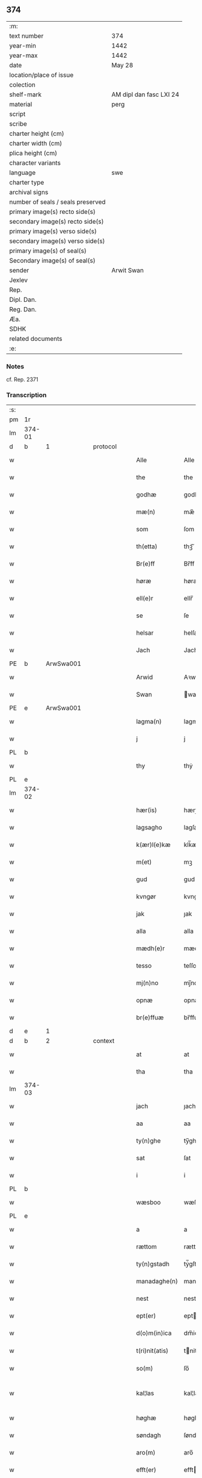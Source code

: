 ** 374

| :m:                               |                         |
| text number                       | 374                     |
| year-min                          | 1442                    |
| year-max                          | 1442                    |
| date                              | May 28                  |
| location/place of issue           |                         |
| colection                         |                         |
| shelf-mark                        | AM dipl dan fasc LXI 24 |
| material                          | perg                    |
| script                            |                         |
| scribe                            |                         |
| charter height (cm)               |                         |
| charter width (cm)                |                         |
| plica height (cm)                 |                         |
| character variants                |                         |
| language                          | swe                     |
| charter type                      |                         |
| archival signs                    |                         |
| number of seals / seals preserved |                         |
| primary image(s) recto side(s)    |                         |
| secondary image(s) recto side(s)  |                         |
| primary image(s) verso side(s)    |                         |
| secondary image(s) verso side(s)  |                         |
| primary image(s) of seal(s)       |                         |
| Secondary image(s) of seal(s)     |                         |
| sender                            | Arwit Swan              |
| Jexlev                            |                         |
| Rep.                              |                         |
| Dipl. Dan.                        |                         |
| Reg. Dan.                         |                         |
| Æa.                               |                         |
| SDHK                              |                         |
| related documents                 |                         |
| :e:                               |                         |

*** Notes
cf. Rep. 2371

*** Transcription
| :s: |        |   |   |   |   |                  |             |   |   |   |                |     |   |   |   |               |          |          |  |    |    |    |    |
| pm  | 1r     |   |   |   |   |                  |             |   |   |   |                |     |   |   |   |               |          |          |  |    |    |    |    |
| lm  | 374-01 |   |   |   |   |                  |             |   |   |   |                |     |   |   |   |               |          |          |  |    |    |    |    |
| d  | b      | 1  |   | protocol  |   |                  |             |   |   |   |                |     |   |   |   |               |          |          |  |    |    |    |    |
| w   |        |   |   |   |   | Alle             | Alle        |   |   |   |                | swe |   |   |   |        374-01 |          |          |  |    |    |    |    |
| w   |        |   |   |   |   | the              | the         |   |   |   |                | swe |   |   |   |        374-01 |          |          |  |    |    |    |    |
| w   |        |   |   |   |   | godhæ            | godhæ       |   |   |   |                | swe |   |   |   |        374-01 |          |          |  |    |    |    |    |
| w   |        |   |   |   |   | mæ(n)            | mæ̅          |   |   |   |                | swe |   |   |   |        374-01 |          |          |  |    |    |    |    |
| w   |        |   |   |   |   | som              | ſom         |   |   |   |                | swe |   |   |   |        374-01 |          |          |  |    |    |    |    |
| w   |        |   |   |   |   | th(etta)         | thꝫᷓ         |   |   |   |                | swe |   |   |   |        374-01 |          |          |  |    |    |    |    |
| w   |        |   |   |   |   | Br(e)ff          | Br̅ff        |   |   |   |                | swe |   |   |   |        374-01 |          |          |  |    |    |    |    |
| w   |        |   |   |   |   | høræ             | høræ        |   |   |   |                | swe |   |   |   |        374-01 |          |          |  |    |    |    |    |
| w   |        |   |   |   |   | ell(e)r          | ellr̅        |   |   |   |                | swe |   |   |   |        374-01 |          |          |  |    |    |    |    |
| w   |        |   |   |   |   | se               | ſe          |   |   |   |                | swe |   |   |   |        374-01 |          |          |  |    |    |    |    |
| w   |        |   |   |   |   | helsar           | helſaꝛ      |   |   |   |                | swe |   |   |   |        374-01 |          |          |  |    |    |    |    |
| w   |        |   |   |   |   | Jach             | Jach        |   |   |   |                | swe |   |   |   |        374-01 |          |          |  |    |    |    |    |
| PE  | b      | ArwSwa001  |   |   |   |                  |             |   |   |   |                |     |   |   |   |               |          |          |  |    |    |    |    |
| w   |        |   |   |   |   | Arwid            | Aꝛwıd       |   |   |   |                | swe |   |   |   |        374-01 |          |          |  |    |    |    |    |
| w   |        |   |   |   |   | Swan             | wan        |   |   |   |                | swe |   |   |   |        374-01 |          |          |  |    |    |    |    |
| PE  | e      | ArwSwa001  |   |   |   |                  |             |   |   |   |                |     |   |   |   |               |          |          |  |    |    |    |    |
| w   |        |   |   |   |   | lagma(n)         | lagma̅       |   |   |   |                | swe |   |   |   |        374-01 |          |          |  |    |    |    |    |
| w   |        |   |   |   |   | j                | j           |   |   |   |                | swe |   |   |   |        374-01 |          |          |  |    |    |    |    |
| PL  | b      |   |   |   |   |                  |             |   |   |   |                |     |   |   |   |               |          |          |  |    |    |    |    |
| w   |        |   |   |   |   | thy              | thẏ         |   |   |   |                | swe |   |   |   |        374-01 |          |          |  |    |    |    |    |
| PL  | e      |   |   |   |   |                  |             |   |   |   |                |     |   |   |   |               |          |          |  |    |    |    |    |
| lm  | 374-02 |   |   |   |   |                  |             |   |   |   |                |     |   |   |   |               |          |          |  |    |    |    |    |
| w   |        |   |   |   |   | hær(is)          | hærꝭ        |   |   |   |                | swe |   |   |   |        374-02 |          |          |  |    |    |    |    |
| w   |        |   |   |   |   | lagsagho         | lagſagho    |   |   |   |                | swe |   |   |   |        374-02 |          |          |  |    |    |    |    |
| w   |        |   |   |   |   | k(ær)l(e)kæ      | klk̅æ        |   |   |   |                | swe |   |   |   |        374-02 |          |          |  |    |    |    |    |
| w   |        |   |   |   |   | m(et)            | mꝫ          |   |   |   |                | swe |   |   |   |        374-02 |          |          |  |    |    |    |    |
| w   |        |   |   |   |   | gud              | gud         |   |   |   |                | swe |   |   |   |        374-02 |          |          |  |    |    |    |    |
| w   |        |   |   |   |   | kvngør           | kvngøꝛ      |   |   |   |                | swe |   |   |   |        374-02 |          |          |  |    |    |    |    |
| w   |        |   |   |   |   | jak              | ȷak         |   |   |   |                | swe |   |   |   |        374-02 |          |          |  |    |    |    |    |
| w   |        |   |   |   |   | alla             | alla        |   |   |   |                | swe |   |   |   |        374-02 |          |          |  |    |    |    |    |
| w   |        |   |   |   |   | mædh(e)r         | mædh̅ꝛ       |   |   |   |                | swe |   |   |   |        374-02 |          |          |  |    |    |    |    |
| w   |        |   |   |   |   | tesso            | teſſo       |   |   |   |                | swe |   |   |   |        374-02 |          |          |  |    |    |    |    |
| w   |        |   |   |   |   | mj(n)no          | mȷ̅no        |   |   |   |                | swe |   |   |   |        374-02 |          |          |  |    |    |    |    |
| w   |        |   |   |   |   | opnæ             | opnæ        |   |   |   |                | swe |   |   |   |        374-02 |          |          |  |    |    |    |    |
| w   |        |   |   |   |   | br(e)ffuæ        | br̅ffuæ      |   |   |   |                | swe |   |   |   |        374-02 |          |          |  |    |    |    |    |
| d  | e      | 1  |   |   |   |                  |             |   |   |   |                |     |   |   |   |               |          |          |  |    |    |    |    |
| d  | b      | 2  |   | context  |   |                  |             |   |   |   |                |     |   |   |   |               |          |          |  |    |    |    |    |
| w   |        |   |   |   |   | at               | at          |   |   |   |                | swe |   |   |   |        374-02 |          |          |  |    |    |    |    |
| w   |        |   |   |   |   | tha              | tha         |   |   |   |                | swe |   |   |   |        374-02 |          |          |  |    |    |    |    |
| lm  | 374-03 |   |   |   |   |                  |             |   |   |   |                |     |   |   |   |               |          |          |  |    |    |    |    |
| w   |        |   |   |   |   | jach             | ȷach        |   |   |   |                | swe |   |   |   |        374-03 |          |          |  |    |    |    |    |
| w   |        |   |   |   |   | aa               | aa          |   |   |   |                | swe |   |   |   |        374-03 |          |          |  |    |    |    |    |
| w   |        |   |   |   |   | ty(n)ghe         | ty̅ghe       |   |   |   |                | swe |   |   |   |        374-03 |          |          |  |    |    |    |    |
| w   |        |   |   |   |   | sat              | ſat         |   |   |   |                | swe |   |   |   |        374-03 |          |          |  |    |    |    |    |
| w   |        |   |   |   |   | i                | i           |   |   |   |                | swe |   |   |   |        374-03 |          |          |  |    |    |    |    |
| PL  | b      |   |   |   |   |                  |             |   |   |   |                |     |   |   |   |               |          |          |  |    |    |    |    |
| w   |        |   |   |   |   | wæsboo           | wæſboo      |   |   |   |                | swe |   |   |   |        374-03 |          |          |  |    |    |    |    |
| PL  | e      |   |   |   |   |                  |             |   |   |   |                |     |   |   |   |               |          |          |  |    |    |    |    |
| w   |        |   |   |   |   | a                | a           |   |   |   |                | swe |   |   |   |        374-03 |          |          |  |    |    |    |    |
| w   |        |   |   |   |   | rættom           | rættom      |   |   |   |                | swe |   |   |   |        374-03 |          |          |  |    |    |    |    |
| w   |        |   |   |   |   | ty(n)gstadh      | tẏ̅gſtadh    |   |   |   |                | swe |   |   |   |        374-03 |          |          |  |    |    |    |    |
| w   |        |   |   |   |   | manadaghe(n)     | manadaghe̅   |   |   |   |                | swe |   |   |   |        374-03 |          |          |  |    |    |    |    |
| w   |        |   |   |   |   | nest             | nest        |   |   |   |                | swe |   |   |   |        374-03 |          |          |  |    |    |    |    |
| w   |        |   |   |   |   | ept(er)          | ept        |   |   |   |                | swe |   |   |   |        374-03 |          |          |  |    |    |    |    |
| w   |        |   |   |   |   | d(o)m(in)ica     | dm̅ica       |   |   |   |                | lat |   |   |   |        374-03 |          |          |  |    |    |    |    |
| w   |        |   |   |   |   | t(ri)nit(atis)   | tnitꝭ      |   |   |   | tꝭ superscript | lat |   |   |   |        374-03 |          |          |  |    |    |    |    |
| w   |        |   |   |   |   | so(m)            | ſo̅          |   |   |   |                | swe |   |   |   |        374-03 |          |          |  |    |    |    |    |
| w   |        |   |   |   |   | kal¦las          | kal¦la     |   |   |   |                | swe |   |   |   | 374-03—374-04 |          |          |  |    |    |    |    |
| w   |        |   |   |   |   | høghæ            | høghæ       |   |   |   |                | swe |   |   |   |        374-04 |          |          |  |    |    |    |    |
| w   |        |   |   |   |   | søndagh          | ſøndagh     |   |   |   |                | swe |   |   |   |        374-04 |          |          |  |    |    |    |    |
| w   |        |   |   |   |   | aro(m)           | aro̅         |   |   |   |                | swe |   |   |   |        374-04 |          |          |  |    |    |    |    |
| w   |        |   |   |   |   | efft(er)         | efft       |   |   |   |                | swe |   |   |   |        374-04 |          |          |  |    |    |    |    |
| w   |        |   |   |   |   | gudz             | gudʒ        |   |   |   |                | swe |   |   |   |        374-04 |          |          |  |    |    |    |    |
| w   |        |   |   |   |   | Birdh            | Bırdh       |   |   |   |                | swe |   |   |   |        374-04 |          |          |  |    |    |    |    |
| n   |        |   |   |   |   | m                |            |   |   |   |                | swe |   |   |   |        374-04 |          |          |  |    |    |    |    |
| n   |        |   |   |   |   | cd               | cd          |   |   |   |                | swe |   |   |   |        374-04 |          |          |  |    |    |    |    |
| n   |        |   |   |   |   | xlij             | xlij        |   |   |   |                | swe |   |   |   |        374-04 |          |          |  |    |    |    |    |
| p   |        |   |   |   |   | /                | /           |   |   |   |                | swe |   |   |   |        374-04 |          |          |  |    |    |    |    |
| w   |        |   |   |   |   | tha              | tha         |   |   |   |                | swe |   |   |   |        374-04 |          |          |  |    |    |    |    |
| w   |        |   |   |   |   | kom              | ko         |   |   |   |                | swe |   |   |   |        374-04 |          |          |  |    |    |    |    |
| w   |        |   |   |   |   | th(e)r           | th̅ꝛ         |   |   |   |                | swe |   |   |   |        374-04 |          |          |  |    |    |    |    |
| w   |        |   |   |   |   | for              | foꝛ         |   |   |   |                | swe |   |   |   |        374-04 |          |          |  |    |    |    |    |
| w   |        |   |   |   |   | ne(m)pd(e)r      | ne̅pdꝛ      |   |   |   |                | swe |   |   |   |        374-04 |          |          |  |    |    |    |    |
| w   |        |   |   |   |   | och              | och         |   |   |   |                | swe |   |   |   |        374-04 |          |          |  |    |    |    |    |
| lm  | 374-05 |   |   |   |   |                  |             |   |   |   |                |     |   |   |   |               |          |          |  |    |    |    |    |
| w   |        |   |   |   |   | mik              | mik         |   |   |   |                | swe |   |   |   |        374-05 |          |          |  |    |    |    |    |
| w   |        |   |   |   |   | velbore(n)       | velbore̅     |   |   |   |                | swe |   |   |   |        374-05 |          |          |  |    |    |    |    |
| w   |        |   |   |   |   | ma(n)            | ma̅          |   |   |   |                | swe |   |   |   |        374-05 |          |          |  |    |    |    |    |
| PE  | b      | BroByx001  |   |   |   |                  |             |   |   |   |                |     |   |   |   |               |          |          |  |    |    |    |    |
| w   |        |   |   |   |   | brodh(e)r        | brodh̅ꝛ      |   |   |   |                | swe |   |   |   |        374-05 |          |          |  |    |    |    |    |
| w   |        |   |   |   |   | by               | bẏ          |   |   |   |                | swe |   |   |   |        374-05 |          |          |  |    |    |    |    |
| PE  | e      | BroByx001  |   |   |   |                  |             |   |   |   |                |     |   |   |   |               |          |          |  |    |    |    |    |
| w   |        |   |   |   |   | m(et)            | mꝫ          |   |   |   |                | swe |   |   |   |        374-05 |          |          |  |    |    |    |    |
| w   |        |   |   |   |   | eth              | eth         |   |   |   |                | swe |   |   |   |        374-05 |          |          |  |    |    |    |    |
| w   |        |   |   |   |   | br(e)ff          | br̅ff        |   |   |   |                | swe |   |   |   |        374-05 |          |          |  |    |    |    |    |
| w   |        |   |   |   |   | sa               | ſa          |   |   |   |                | swe |   |   |   |        374-05 |          |          |  |    |    |    |    |
| w   |        |   |   |   |   | lwda(n)d(is)     | lwda̅       |   |   |   |                | swe |   |   |   |        374-05 |          |          |  |    |    |    |    |
| w   |        |   |   |   |   | th(et)           | thꝫ         |   |   |   |                | swe |   |   |   |        374-05 |          |          |  |    |    |    |    |
| w   |        |   |   |   |   | velbore(n)       | velbore̅     |   |   |   |                | swe |   |   |   |        374-05 |          |          |  |    |    |    |    |
| w   |        |   |   |   |   | qi(n)næ          | qi͞næ        |   |   |   |                | swe |   |   |   |        374-05 |          |          |  |    |    |    |    |
| w   |        |   |   |   |   | hwst(rv)         | hwſtͮ        |   |   |   |                | swe |   |   |   |        374-05 |          |          |  |    |    |    |    |
| PE  | b      | IngXxx005  |   |   |   |                  |             |   |   |   |                |     |   |   |   |               |          |          |  |    |    |    |    |
| w   |        |   |   |   |   | ingeg(er)dh      | ingegdh    |   |   |   |                | swe |   |   |   |        374-05 |          |          |  |    |    |    |    |
| PE  | e      | IngXxx005  |   |   |   |                  |             |   |   |   |                |     |   |   |   |               |          |          |  |    |    |    |    |
| PE  | b      | KarNie001  |   |   |   |                  |             |   |   |   |                |     |   |   |   |               |          |          |  |    |    |    |    |
| w   |        |   |   |   |   | karl             | karl        |   |   |   |                | swe |   |   |   |        374-05 |          |          |  |    |    |    |    |
| lm  | 374-06 |   |   |   |   |                  |             |   |   |   |                |     |   |   |   |               |          |          |  |    |    |    |    |
| w   |        |   |   |   |   | nielss(øn)       | nielſ      |   |   |   |                | swe |   |   |   |        374-06 |          |          |  |    |    |    |    |
| PE  | e      | KarNie001  |   |   |   |                  |             |   |   |   |                |     |   |   |   |               |          |          |  |    |    |    |    |
| w   |        |   |   |   |   | efftelya(n)de    | eﬀtelya̅de   |   |   |   |                | swe |   |   |   |        374-06 |          |          |  |    |    |    |    |
| w   |        |   |   |   |   | haffde           | haffde      |   |   |   |                | swe |   |   |   |        374-06 |          |          |  |    |    |    |    |
| w   |        |   |   |   |   | salt             | ſalt        |   |   |   |                | swe |   |   |   |        374-06 |          |          |  |    |    |    |    |
| PE  | b      | BroByx001  |   |   |   |                  |             |   |   |   |                |     |   |   |   |               |          |          |  |    |    |    |    |
| w   |        |   |   |   |   | brod(e)r         | brod͞ꝛ       |   |   |   |                | swe |   |   |   |        374-06 |          |          |  |    |    |    |    |
| PE  | e      | BroByx001  |   |   |   |                  |             |   |   |   |                |     |   |   |   |               |          |          |  |    |    |    |    |
| w   |        |   |   |   |   | en               | en          |   |   |   |                | swe |   |   |   |        374-06 |          |          |  |    |    |    |    |
| w   |        |   |   |   |   | gard             | gard        |   |   |   |                | swe |   |   |   |        374-06 |          |          |  |    |    |    |    |
| w   |        |   |   |   |   | som              | ſo         |   |   |   |                | swe |   |   |   |        374-06 |          |          |  |    |    |    |    |
| w   |        |   |   |   |   | kalles           | kalle      |   |   |   |                | swe |   |   |   |        374-06 |          |          |  |    |    |    |    |
| PL  | b      |   |   |   |   |                  |             |   |   |   |                |     |   |   |   |               |          |          |  |    |    |    |    |
| w   |        |   |   |   |   | hooff            | hꝏﬀ         |   |   |   |                | swe |   |   |   |        374-06 |          |          |  |    |    |    |    |
| PL  | e      |   |   |   |   |                  |             |   |   |   |                |     |   |   |   |               |          |          |  |    |    |    |    |
| w   |        |   |   |   |   | a                | a           |   |   |   |                | swe |   |   |   |        374-06 |          |          |  |    |    |    |    |
| PL  | b      |   |   |   |   |                  |             |   |   |   |                |     |   |   |   |               |          |          |  |    |    |    |    |
| w   |        |   |   |   |   | bolingøø         | bolingøø    |   |   |   |                | swe |   |   |   |        374-06 |          |          |  |    |    |    |    |
| PL  | e      |   |   |   |   |                  |             |   |   |   |                |     |   |   |   |               |          |          |  |    |    |    |    |
| w   |        |   |   |   |   | lygia(n)d(is)    | lygia̅      |   |   |   |                | swe |   |   |   |        374-06 |          |          |  |    |    |    |    |
| w   |        |   |   |   |   | oc               | oc          |   |   |   |                | swe |   |   |   |        374-06 |          |          |  |    |    |    |    |
| w   |        |   |   |   |   | j                | j           |   |   |   |                | swe |   |   |   |        374-06 |          |          |  |    |    |    |    |
| lm  | 374-07 |   |   |   |   |                  |             |   |   |   |                |     |   |   |   |               |          |          |  |    |    |    |    |
| PL  | b      |   |   |   |   |                  |             |   |   |   |                |     |   |   |   |               |          |          |  |    |    |    |    |
| w   |        |   |   |   |   | væsbo            | væſbo       |   |   |   |                | swe |   |   |   |        374-07 |          |          |  |    |    |    |    |
| w   |        |   |   |   |   | hærat            | hærat       |   |   |   |                | swe |   |   |   |        374-07 |          |          |  |    |    |    |    |
| PL  | e      |   |   |   |   |                  |             |   |   |   |                |     |   |   |   |               |          |          |  |    |    |    |    |
| w   |        |   |   |   |   | for              | foꝛ         |   |   |   |                | swe |   |   |   |        374-07 |          |          |  |    |    |    |    |
| w   |        |   |   |   |   | sa               | ſa          |   |   |   |                | swe |   |   |   |        374-07 |          |          |  |    |    |    |    |
| w   |        |   |   |   |   | ma(n)gha         | ma̅gha       |   |   |   |                | swe |   |   |   |        374-07 |          |          |  |    |    |    |    |
| w   |        |   |   |   |   | pæ(n)gi(n)gæ     | pæ̅gı̅gæ      |   |   |   |                | swe |   |   |   |        374-07 |          |          |  |    |    |    |    |
| w   |        |   |   |   |   | so(m)            | ſo̅          |   |   |   |                | swe |   |   |   |        374-07 |          |          |  |    |    |    |    |
| w   |        |   |   |   |   | he(n)næ          | he̅næ        |   |   |   |                | swe |   |   |   |        374-07 |          |          |  |    |    |    |    |
| w   |        |   |   |   |   | br(e)ff          | br͞ff        |   |   |   |                | swe |   |   |   |        374-07 |          |          |  |    |    |    |    |
| w   |        |   |   |   |   | vt               | vt          |   |   |   |                | swe |   |   |   |        374-07 |          |          |  |    |    |    |    |
| w   |        |   |   |   |   | lwdh(e)r         | lwdh̅ꝛ       |   |   |   |                | swe |   |   |   |        374-07 |          |          |  |    |    |    |    |
| w   |        |   |   |   |   | It(em)           | Itꝭ         |   |   |   |                | swe |   |   |   |        374-07 |          |          |  |    |    |    |    |
| w   |        |   |   |   |   | lwdha[r]         | lwdha[r]    |   |   |   |                | swe |   |   |   |        374-07 |          |          |  |    |    |    |    |
| w   |        |   |   |   |   | [si]ch           | [ſi]ch      |   |   |   |                | swe |   |   |   |        374-07 |          |          |  |    |    |    |    |
| w   |        |   |   |   |   | hen(n)æ          | hen̅æ        |   |   |   |                | swe |   |   |   |        374-07 |          |          |  |    |    |    |    |
| lm  | 374-08 |   |   |   |   |                  |             |   |   |   |                |     |   |   |   |               |          |          |  |    |    |    |    |
| w   |        |   |   |   |   | br(e)ff          | br̅ff        |   |   |   |                | swe |   |   |   |        374-08 |          |          |  |    |    |    |    |
| w   |        |   |   |   |   | saa              | ſaa         |   |   |   |                | swe |   |   |   |        374-08 |          |          |  |    |    |    |    |
| w   |        |   |   |   |   | [th(et)]         | [thꝫ]       |   |   |   |                | swe |   |   |   |        374-08 |          |          |  |    |    |    |    |
| w   |        |   |   |   |   | hon              | hon         |   |   |   |                | swe |   |   |   |        374-08 |          |          |  |    |    |    |    |
| w   |        |   |   |   |   | gaff             | gaff        |   |   |   |                | swe |   |   |   |        374-08 |          |          |  |    |    |    |    |
| w   |        |   |   |   |   | oc               | oc          |   |   |   |                | swe |   |   |   |        374-08 |          |          |  |    |    |    |    |
| w   |        |   |   |   |   | geffu(er)        | geffu      |   |   |   |                | swe |   |   |   |        374-08 |          |          |  |    |    |    |    |
| w   |        |   |   |   |   | lagma(e)         | lagma̅       |   |   |   |                | swe |   |   |   |        374-08 |          |          |  |    |    |    |    |
| w   |        |   |   |   |   | oc               | oc          |   |   |   |                | swe |   |   |   |        374-08 |          |          |  |    |    |    |    |
| w   |        |   |   |   |   | hær(is)          | hærꝭ        |   |   |   |                | swe |   |   |   |        374-08 |          |          |  |    |    |    |    |
| w   |        |   |   |   |   | hoffdi(n)gha     | hoffdi̅gha   |   |   |   |                | swe |   |   |   |        374-08 |          |          |  |    |    |    |    |
| w   |        |   |   |   |   | j                | ȷ           |   |   |   |                | swe |   |   |   |        374-08 |          |          |  |    |    |    |    |
| w   |        |   |   |   |   | sa(m)mæ          | ſa̅mæ        |   |   |   |                | swe |   |   |   |        374-08 |          |          |  |    |    |    |    |
| w   |        |   |   |   |   | hærat            | hærat       |   |   |   |                | swe |   |   |   |        374-08 |          |          |  |    |    |    |    |
| w   |        |   |   |   |   | fullæ            | fullæ       |   |   |   |                | swe |   |   |   |        374-08 |          |          |  |    |    |    |    |
| w   |        |   |   |   |   | makt             | makt        |   |   |   |                | swe |   |   |   |        374-08 |          |          |  |    |    |    |    |
| lm  | 374-09 |   |   |   |   |                  |             |   |   |   |                |     |   |   |   |               |          |          |  |    |    |    |    |
| w   |        |   |   |   |   | och              | och         |   |   |   |                | swe |   |   |   |        374-09 |          |          |  |    |    |    |    |
| w   |        |   |   |   |   | alla             | alla        |   |   |   |                | swe |   |   |   |        374-09 |          |          |  |    |    |    |    |
| w   |        |   |   |   |   | at               | at          |   |   |   |                | swe |   |   |   |        374-09 |          |          |  |    |    |    |    |
| w   |        |   |   |   |   | skøta            | ſkøta       |   |   |   |                | swe |   |   |   |        374-09 |          |          |  |    |    |    |    |
| w   |        |   |   |   |   | oc               | oc          |   |   |   |                | swe |   |   |   |        374-09 |          |          |  |    |    |    |    |
| w   |        |   |   |   |   | skafftføræ       | ſkafftføræ  |   |   |   |                | swe |   |   |   |        374-09 |          |          |  |    |    |    |    |
| w   |        |   |   |   |   | for(nempde)      | foꝛᷠͤ         |   |   |   |                | swe |   |   |   |        374-09 |          |          |  |    |    |    |    |
| w   |        |   |   |   |   | hooffz           | hooffʒ      |   |   |   |                | swe |   |   |   |        374-09 |          |          |  |    |    |    |    |
| w   |        |   |   |   |   | gardh            | gaꝛdh       |   |   |   |                | swe |   |   |   |        374-09 |          |          |  |    |    |    |    |
| w   |        |   |   |   |   | fran             | fran        |   |   |   |                | swe |   |   |   |        374-09 |          |          |  |    |    |    |    |
| w   |        |   |   |   |   | sik              | ſık         |   |   |   |                | swe |   |   |   |        374-09 |          |          |  |    |    |    |    |
| w   |        |   |   |   |   | oc               | oc          |   |   |   |                | swe |   |   |   |        374-09 |          |          |  |    |    |    |    |
| w   |        |   |   |   |   | sijno(m)         | ſıȷno̅       |   |   |   |                | swe |   |   |   |        374-09 |          |          |  |    |    |    |    |
| w   |        |   |   |   |   | arffuo(m)        | aꝛffuo̅      |   |   |   |                | swe |   |   |   |        374-09 |          |          |  |    |    |    |    |
| w   |        |   |   |   |   | vnd(e)r          | vnd̅ꝛ        |   |   |   |                | swe |   |   |   |        374-09 |          |          |  |    |    |    |    |
| w   |        |   |   |   |   | brod(e)r         | brod̅ꝛ       |   |   |   |                | swe |   |   |   |        374-09 |          |          |  |    |    |    |    |
| lm  | 374-10 |   |   |   |   |                  |             |   |   |   |                |     |   |   |   |               |          |          |  |    |    |    |    |
| w   |        |   |   |   |   | by               | by          |   |   |   |                | swe |   |   |   |        374-10 |          |          |  |    |    |    |    |
| w   |        |   |   |   |   | oc               | oc          |   |   |   |                | swe |   |   |   |        374-10 |          |          |  |    |    |    |    |
| w   |        |   |   |   |   | ha(n)s           | ha̅         |   |   |   |                | swe |   |   |   |        374-10 |          |          |  |    |    |    |    |
| w   |        |   |   |   |   | arffua           | aꝛffua      |   |   |   |                | swe |   |   |   |        374-10 |          |          |  |    |    |    |    |
| w   |        |   |   |   |   | til              | tıl         |   |   |   |                | swe |   |   |   |        374-10 |          |          |  |    |    |    |    |
| w   |        |   |   |   |   | aw(er)delica     | awdelıca   |   |   |   |                | swe |   |   |   |        374-10 |          |          |  |    |    |    |    |
| w   |        |   |   |   |   | ego              | ego         |   |   |   |                | swe |   |   |   |        374-10 |          |          |  |    |    |    |    |
| p   |        |   |   |   |   | /                | /           |   |   |   |                | swe |   |   |   |        374-10 |          |          |  |    |    |    |    |
| w   |        |   |   |   |   | hwlk(it)         | hwlkͭ        |   |   |   |                | swe |   |   |   |        374-10 |          |          |  |    |    |    |    |
| w   |        |   |   |   |   | ne(m)pde(n)      | ne̅pde̅       |   |   |   |                | swe |   |   |   |        374-10 |          |          |  |    |    |    |    |
| w   |        |   |   |   |   | oc               | oc          |   |   |   |                | swe |   |   |   |        374-10 |          |          |  |    |    |    |    |
| w   |        |   |   |   |   | the              | the         |   |   |   |                | swe |   |   |   |        374-10 |          |          |  |    |    |    |    |
| w   |        |   |   |   |   | godho            | godho       |   |   |   |                | swe |   |   |   |        374-10 |          |          |  |    |    |    |    |
| w   |        |   |   |   |   | mæ(n)            | mæ̅          |   |   |   |                | swe |   |   |   |        374-10 |          |          |  |    |    |    |    |
| w   |        |   |   |   |   | so(m)            | ſo̅          |   |   |   |                | swe |   |   |   |        374-10 |          |          |  |    |    |    |    |
| w   |        |   |   |   |   | for              | foꝛ         |   |   |   |                | swe |   |   |   |        374-10 |          |          |  |    |    |    |    |
| w   |        |   |   |   |   | ræth(e)r         | ræthr̅       |   |   |   |                | swe |   |   |   |        374-10 |          |          |  |    |    |    |    |
| w   |        |   |   |   |   | saa              | ſaa         |   |   |   |                | swe |   |   |   |        374-10 |          |          |  |    |    |    |    |
| lm  | 374-11 |   |   |   |   |                  |             |   |   |   |                |     |   |   |   |               |          |          |  |    |    |    |    |
| w   |        |   |   |   |   | sik              | ſik         |   |   |   |                | swe |   |   |   |        374-11 |          |          |  |    |    |    |    |
| w   |        |   |   |   |   | a(n)namado       | a̅namado     |   |   |   |                | swe |   |   |   |        374-11 |          |          |  |    |    |    |    |
| w   |        |   |   |   |   | m(et)            | mꝫ          |   |   |   |                | swe |   |   |   |        374-11 |          |          |  |    |    |    |    |
| w   |        |   |   |   |   | th(e)n           | th̅n         |   |   |   |                | swe |   |   |   |        374-11 |          |          |  |    |    |    |    |
| w   |        |   |   |   |   | godha            | godha       |   |   |   |                | swe |   |   |   |        374-11 |          |          |  |    |    |    |    |
| w   |        |   |   |   |   | ma(n)            | ma̅          |   |   |   |                | swe |   |   |   |        374-11 |          |          |  |    |    |    |    |
| w   |        |   |   |   |   | j                | ȷ           |   |   |   |                | swe |   |   |   |        374-11 |          |          |  |    |    |    |    |
| w   |        |   |   |   |   | hær(is)          | hærꝭ        |   |   |   |                | swe |   |   |   |        374-11 |          |          |  |    |    |    |    |
| w   |        |   |   |   |   | høffdi(n)ge      | høffdı̅ge    |   |   |   |                | swe |   |   |   |        374-11 |          |          |  |    |    |    |    |
| w   |        |   |   |   |   | stad             | ſtad        |   |   |   |                | swe |   |   |   |        374-11 |          |          |  |    |    |    |    |
| w   |        |   |   |   |   | saat             | ſaat        |   |   |   |                | swe |   |   |   |        374-11 |          |          |  |    |    |    |    |
| w   |        |   |   |   |   | oc               | oc          |   |   |   |                | swe |   |   |   |        374-11 |          |          |  |    |    |    |    |
| w   |        |   |   |   |   | allaled(is)      | allale     |   |   |   |                | swe |   |   |   |        374-11 |          |          |  |    |    |    |    |
| w   |        |   |   |   |   | fulbordædæ       | fulboꝛdædæ  |   |   |   |                | swe |   |   |   |        374-11 |          |          |  |    |    |    |    |
| w   |        |   |   |   |   | effth(e)r        | effth̅ꝛ      |   |   |   |                | swe |   |   |   |        374-11 |          |          |  |    |    |    |    |
| lm  | 374-12 |   |   |   |   |                  |             |   |   |   |                |     |   |   |   |               |          |          |  |    |    |    |    |
| w   |        |   |   |   |   | the              | the         |   |   |   |                | swe |   |   |   |        374-12 |          |          |  |    |    |    |    |
| w   |        |   |   |   |   | som              | som         |   |   |   |                | swe |   |   |   |        374-12 |          |          |  |    |    |    |    |
| w   |        |   |   |   |   | lage(n)          | lage̅        |   |   |   |                | swe |   |   |   |        374-12 |          |          |  |    |    |    |    |
| w   |        |   |   |   |   | lwdhæ            | lwdhæ       |   |   |   |                | swe |   |   |   |        374-12 |          |          |  |    |    |    |    |
| d  | e      | 2  |   |   |   |                  |             |   |   |   |                |     |   |   |   |               |          |          |  |    |    |    |    |
| d  | b      | 3  |   | eschatocol  |   |                  |             |   |   |   |                |     |   |   |   |               |          |          |  |    |    |    |    |
| w   |        |   |   |   |   | til              | tıl         |   |   |   |                | swe |   |   |   |        374-12 |          |          |  |    |    |    |    |
| w   |        |   |   |   |   | me(re)           | me         |   |   |   |                | swe |   |   |   |        374-12 |          |          |  |    |    |    |    |
| w   |        |   |   |   |   | visso            | viſſo       |   |   |   |                | swe |   |   |   |        374-12 |          |          |  |    |    |    |    |
| w   |        |   |   |   |   | at               | at          |   |   |   |                | swe |   |   |   |        374-12 |          |          |  |    |    |    |    |
| w   |        |   |   |   |   | sa               | ſa          |   |   |   |                | swe |   |   |   |        374-12 |          |          |  |    |    |    |    |
| w   |        |   |   |   |   | til              | tıl         |   |   |   |                | swe |   |   |   |        374-12 |          |          |  |    |    |    |    |
| w   |        |   |   |   |   | gang(it)         | gangͭ        |   |   |   |                | swe |   |   |   |        374-12 |          |          |  |    |    |    |    |
| w   |        |   |   |   |   | ær               | ær          |   |   |   |                | swe |   |   |   |        374-12 |          |          |  |    |    |    |    |
| w   |        |   |   |   |   | so(m)            | ſo̅          |   |   |   |                | swe |   |   |   |        374-12 |          |          |  |    |    |    |    |
| w   |        |   |   |   |   | forsc(re)ffu(it) | foꝛſcffuͭ   |   |   |   |                | swe |   |   |   |        374-12 |          |          |  |    |    |    |    |
| w   |        |   |   |   |   | star             | ſtaꝛ        |   |   |   |                | swe |   |   |   |        374-12 |          |          |  |    |    |    |    |
| w   |        |   |   |   |   | he(n)g(e)r       | he̅gr       |   |   |   |                | swe |   |   |   |        374-12 |          |          |  |    |    |    |    |
| w   |        |   |   |   |   | jach             | ȷach        |   |   |   |                | swe |   |   |   |        374-12 |          |          |  |    |    |    |    |
| w   |        |   |   |   |   | mit              | mit         |   |   |   |                | swe |   |   |   |        374-12 |          |          |  |    |    |    |    |
| lm  | 374-13 |   |   |   |   |                  |             |   |   |   |                |     |   |   |   |               |          |          |  |    |    |    |    |
| w   |        |   |   |   |   | insighe          | inſıghe     |   |   |   |                | swe |   |   |   |        374-13 |          |          |  |    |    |    |    |
| w   |        |   |   |   |   | for              | foꝛ         |   |   |   |                | swe |   |   |   |        374-13 |          |          |  |    |    |    |    |
| w   |        |   |   |   |   | th(etta)         | thꝫᷓ         |   |   |   |                | swe |   |   |   |        374-13 |          |          |  |    |    |    |    |
| w   |        |   |   |   |   | br(e)ff          | br̅ff        |   |   |   |                | swe |   |   |   |        374-13 |          |          |  |    |    |    |    |
| w   |        |   |   |   |   | til              | tıl         |   |   |   |                | swe |   |   |   |        374-13 |          |          |  |    |    |    |    |
| w   |        |   |   |   |   | fastæ            | faſtæ       |   |   |   |                | swe |   |   |   |        374-13 |          |          |  |    |    |    |    |
| w   |        |   |   |   |   | vitnisbørdh      | vitniſbøꝛdh |   |   |   |                | swe |   |   |   |        374-13 |          |          |  |    |    |    |    |
| w   |        |   |   |   |   | S(e)pt(e)m       | pt͞        |   |   |   |                | lat |   |   |   |        374-13 |          |          |  |    |    |    |    |
| w   |        |   |   |   |   | aas              | aa         |   |   |   |                | lat |   |   |   |        374-13 |          |          |  |    |    |    |    |
| w   |        |   |   |   |   | an(n)o           | an͞o         |   |   |   |                | lat |   |   |   |        374-13 |          |          |  |    |    |    |    |
| w   |        |   |   |   |   | die              | dıe         |   |   |   |                | lat |   |   |   |        374-13 |          |          |  |    |    |    |    |
| w   |        |   |   |   |   | vt               | vt          |   |   |   |                | lat |   |   |   |        374-13 |          |          |  |    |    |    |    |
| w   |        |   |   |   |   | sup(ra)          | ſupᷓ         |   |   |   |                | lat |   |   |   |        374-13 |          |          |  |    |    |    |    |
| d  | e      | 3  |   |   |   |                  |             |   |   |   |                |     |   |   |   |               |          |          |  |    |    |    |    |
| :e: |        |   |   |   |   |                  |             |   |   |   |                |     |   |   |   |               |          |          |  |    |    |    |    |